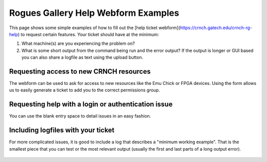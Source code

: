 ============
Rogues Gallery Help Webform Examples
============

This page shows some simple examples of how to fill out the [help ticket webform](https://crnch.gatech.edu/crnch-rg-help) to request certain features. Your ticket should have at the minimum:

1. What machine(s) are you experiencing the problem on?
2. What is some short output from the command being run and the error output? If the output is longer or GUI based you can also share a logfile as text using the upload button. 

Requesting access to new CRNCH resources
----------------------------------------
The webform can be used to ask for access to new resources like the Emu Chick or FPGA devices. Using the form allows us to easily generate a ticket to add you to the correct permissions group. 

.. figure:: ../figures/general/help/crnch_rg_request_new_access_webform.png
  :alt: RG Webform Authentication
   
Requesting help with a login or authentication issue
----------------------------------------
You can use the blank entry space to detail issues in an easy fashion. 

.. figure:: ../figures/general/help/crnch_rg_help_request_auth_issue_webform.png
   :alt: RG Webform Authentication


Including logfiles with your ticket
----------------------------------------
For more complicated issues, it is good to include a log that describes a "minimum working example". That is the smallest piece that you can test or the most relevant output (usually the first and last parts of a long output error).

.. figure:: ../figures/general/help/crnch_rg_help_request_issue_with_log_webform.png
  :alt: RG Webform Authentication
